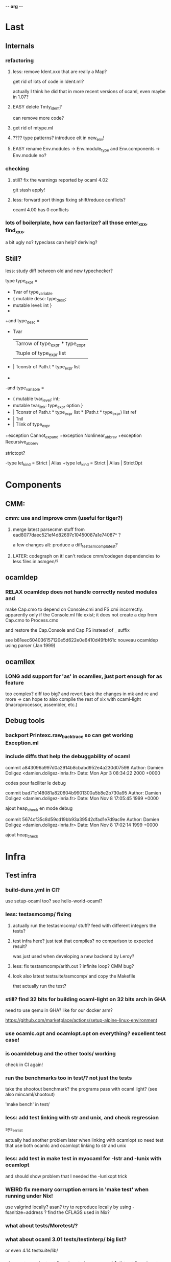-*- org -*-

* Last

** Internals

*** refactoring

**** less: remove Ident.xxx that are really a Map?
get rid of lots of code in Ident.ml?

actually I think he did that in more recent versions of ocaml,
even maybe in 1.07?

**** EASY delete Tmty_ident?
can remove more code?

**** get rid of mtype.ml

**** ???? type patterns? introduce elt in new_env!

**** EASY rename Env.modules -> Env.module_type and Env.components -> Env.module no?

*** checking

**** still? fix the warnings reported by ocaml 4.02
git stash apply!

**** less: forward port things fixing shift/reduce conflicts?
ocaml 4.00 has 0 conflicts

*** lots of boilerplate, how can factorize? all those enter_xxx, find_xxx,
a bit ugly no? typeclass can help? deriving?

** Still?

**** less: study diff between old and new typechecker?

 type type_expr =
-    Tvar of type_variable
+  { mutable desc: type_desc; 
+    mutable level: int }
+
+and type_desc =
+    Tvar
   | Tarrow of type_expr * type_expr
   | Ttuple of type_expr list
-  | Tconstr of Path.t * type_expr list
-
-and type_variable =
-    { mutable tvar_level: int;
-      mutable tvar_link: type_expr option }
+  | Tconstr of Path.t * type_expr list * (Path.t * type_expr) list ref
+  | Tnil
+  | Tlink of type_expr

+exception Cannot_expand
+exception Nonlinear_abbrev
+exception Recursive_abbrev


**** strictopt?
-type let_kind = Strict | Alias
+type let_kind = Strict | Alias | StrictOpt

* Components

** CMM:

*** cmm: use and improve cmm (useful for tiger?)

**** merge latest parsecmm stuff from ead8077daec521ef4d82697c10450087a1e74087^ ?
a few changes
alt: produce a diff_testasmcomp_latest?

**** LATER: codegraph on it! can't reduce cmm/codegen dependencies to less files in asmgen/?

** ocamldep

*** RELAX ocamldep does not handle correctly nested modules and
make Cap.cmo to depend on Console.cmi and FS.cmi incorrectly.
apparently only if the Console.ml file exist; it does not
create a dep from Cap.cmo to Process.cmo

and restore the Cap.Console and Cap.FS instead of _ suffix

see b81eec604036157120e5d622e0e6410d49fbf61c nouveau ocamldep using parser (Jan 1999)

** ocamllex

*** LONG add support for 'as' in ocamllex, just port enough for as feature
too complex? diff too big?
and revert back the changes in mk and rc and more
=> can hope to also compile the rest of xix with ocaml-light
(macroprocessor, assembler, etc.)



** Debug tools

*** backport Printexc.raw_backtrace so can get working Exception.ml


*** include diffs that help the debuggability of ocaml

commit a843096a997d0a2914b8cbabd952e4a230d07598
Author: Damien Doligez <damien.doligez-inria.fr>
Date:   Mon Apr 3 08:34:22 2000 +0000

    codes pour faciliter le debug

commit bad71c148081a820604b9901300a5b8e2b730a95
Author: Damien Doligez <damien.doligez-inria.fr>
Date:   Mon Nov 8 17:05:45 1999 +0000

    ajout heap_check en mode debug

commit 5674cf35c8d59cd19bb93a39542dfad1e7d9ac9e
Author: Damien Doligez <damien.doligez-inria.fr>
Date:   Mon Nov 8 17:02:14 1999 +0000

    ajout heap_check



* Infra

** Test infra

*** build-dune.yml in CI?
use setup-ocaml too? see hello-world-ocaml?

*** less: testasmcomp/ fixing

**** actually run the testasmcomp/ stuff? feed with different integers the tests?

**** test infra here? just test that compiles? no comparison to expected result?
was just used when developing a new backend by Leroy?

**** less: fix testasmcomp/arith.out ? infinite loop? CMM bug?

**** look also latest testsuite/asmcomp/ and copy the Makefile
that actually run the test?

*** still? find 32 bits for building ocaml-light on 32 bits arch in GHA
need to use qemu in GHA? like for our docker arm?

https://github.com/marketplace/actions/setup-alpine-linux-environment

*** use ocamlc.opt and ocamlopt.opt on everything? excellent test case!

*** is ocamldebug and the other tools/ working
check in CI again!

*** run the benchmarks too in test/? not just the tests
take the shootout benchmark? the programs pass with ocaml light?
(see also mincaml/shootout)

'make bench' in test/

*** less: add test linking with str and unix, and check regression
sys_errlist

actually had another problem later when linking with ocamlopt so
need test that use both ocamlc and ocamlopt linking to str and unix

*** less: add test in make test in myocaml for -lstr and -lunix with ocamlopt
and should show problem that I needed the -lunixopt trick

*** WEIRD fix memory corruption errors in 'make test' when running under Nix!
use valgrind locally? asan?
try to reproduce locally by using -fsanitize=address ?
find the CFLAGS used in Nix?

*** what about tests/Moretest/?

*** what about ocaml 3.01 tests/testinterp/ big list?
or even 4.14 testsuite/lib/

*** nix: restore nix-test for ubuntu/macos and full test for ubuntu-only

*** add GHA check for arm, does ocamlopt actually work?

*** include tests/ from csl/ and ocaml examples from caml light?
(that have been updated to ocaml 3.08 by leroy on their distrib/contrib/
I think)
=> more tests

** Build infra

*** less: extend configure with -as -aspp
so can configure for -m32 from the configure line

*** less: fix the many warnings in byterun/ from gcc and clang

*** can it compile when boot/ocamlc CAMLC is the OCaml 4.02.3?
then add this check also in CI! so upward compatible!

*** less: add -no-pie to remove some warnings

*** less: 40 shift/reduce conflicts in ocaml-light/parsing/parser.mly?
same with 1.07? 49 actually (maybe in OO code)

*** WEIRD: why can't make byterun/ work with -m32?

*** WEIRD: why nix-shell --pure can't build fib.out?
-lgcc not found ???

** Dev Infra

*** less: resume semgrep.yml, need more recent ubuntu and can remove cron too

** Devops

*** less: optimize docker image size by using multi-stage built like in Semgrep
otherwise takes forever to push (and I guess also to download)

before: 258MB

*** less: push docker automatically in CI after each master merge
try generate token instead of using password
add secrets in settings of project?

** Bench infra

*** bench: compare my ocaml 1.07 with ocaml 4.00? 
try on syncweb? faster?

* Later

** ocaml-light and xix

*** LATER: diff lex/ ~/xix/lex/
xix/lex is supposed to be the same than lex

*** LATER: try my xix/windows/ rio port to plan9 using ocaml-light compiled

** Ports

*** finish portage arm

commit 66ae9423a784fbc4d35b794906a4dee705afccf2
Author: Xavier Leroy <xavier.leroy@inria.fr>
Date:   Thu Oct 15 16:10:53 1998 +0000

    Portage ARM

05627e0de4a50067f36d1eca9dcc9ebd5736c3f8
new ARM backend, backtrace, float, many stuff

*** LATER: add arm tests too

*** LATER: add amd64 generation? and arm64?
this was added recently; good test whether the code change that much

*** LATER: try compile again byterun/ for plan9! with kencc

*** LATER backport riscv support! so can run on plan9-riscv


** small features

*** LATER: automatic -cclib -lunix when adding unix.cma
backport which commit?

a la Go?

** remove stuff in OCaml to simplify

**** EASY less: remove or, and infix operator (use || and &&)

**** EASY less: get rid of type x = y = z
it's confusing anyway

**** less: remove tbl? just use map?

**** remove terminfo

**** remove stdlib/stream.ml?


** add stuff not in ocaml 

*** FUN add typeclasses!
or go directly to implicits?

http://okmij.org/ftp/Computation/typeclass.html

http://www.haskellforall.com/2012/05/scrap-your-type-classes.html

use implicit proposal syntax?
https://github.com/ocamllabs/ocaml-modular-implicits/commit/65a9ac20406833ba0d420fbe382ece17edf037bc

typing haskell in haskell for tutorial?

=> use in fork-ocaml itself, e.g. no more
duplicated names such as Subst.value_description and 
Subst.type_declaration, can have just Subst.subst 
with different instances of Subst! overload!
all those repeated names are useless.

*** an ocaml preprocessor! with unicode and mixfix a la Agda!
need update also efuns and codemap
see parsing mixfix paper in downloads.

*** FUN add deriving! or better, template haskell?
at least deriving!

and at least my xxx_of_v (or if have overloading
metaocaml_of !)

=> use in fork-ocaml itself, remove lots of boilerplate,
e.g. Subst.type_expr, essentially a visitor with just
a special case for Tvar ! the rest is boilerpate

*** later later

**** add attributes?

**** add error messages of julien

**** other cool but simple and orthogonal features?
stuff that will factorize code!
e.g. auto generate dumpers, visitors.
If have visitor then can rewrite some boilerplate code, e.g.
simplif.ml.

would be good to have delta programming, to express how to pass
from parsedtree.mli to typedtree.mli, because very very similar
(or just autogenerate via a script? :) )


* Backports

** Library
would be good to port to latest convention so caml_xxx 
so at least easy to get library from recent ocaml versions
working also under ocaml 1.07

*** Unix.realpath!
hmm but primitives are hard! need to promote, so better wait we have a few of them


*** less: add int32 and int64? used by IO.ml, OCaml.ml, etc. ?
seems complicated, better now

*** less: still? backport int32 and int64? for ogit and read_real_i32 function?
just that?
or simpler to just move code in version_control/index.ml for now

*** Arg.align

*** List.iteri

** Features

*** support for qualifier just for first field that propagates to
other fields so can do

{ Xxx.foo = 1; bar = 2; ... } without having to repeat Xxx (which helps
to avoid some open)

just cherry pick the patch that did that in original ocaml

*** -annot!

*** support { x; y } when x and y are locals

** Compiler (checks and error messages)

*** TODO warnings to backports

Warning 26: unused variable t.

*** improve error messages

File "asmcomp/selectgen.ml", line 297, characters 1-19293:
Some labels are undefined
with no explanations of the labels...

File "typing/typecore.ml", line 246, characters 2-7965:
Warning: this pattern-matching is not exhaustive
with no explanations of the cases...

error for .mly are reported for the .ml. Support #line?

*** "Some labels are undefined" error
well nice, which one! Improve error message, give at least one label name.
or better, give all of them

*** missing errors!

failwith "Unix error: %s while executing %s with %s"
      (Unix.error_message err) cmd arg

  I forgot 'spf' but ocaml light says nothing

Unix1.openfile "/dev/cons" [Unix1.O_RDONLY];

  I forgot the perm parameter, but ocaml light said nothing

*** unused variable check 
and the _xxx prefix to invalidate it

*** check result ignored
see in lib_graphics/input/keyboard.ml
I was doing    Event.send ctl.chan buf.[i];
but this is not unit!

** Misc

*** license part1
commit cc0f32b05439bb7018e8ad62a54d6371b01aab9f
Author: Xavier Leroy <xavier.leroy@inria.fr>
Date:   Wed Nov 17 18:59:06 1999 +0000

    Changement de la licence

LGPL for byterun/

*** other

c4fb76de04783aea39a97b9279ea7adf5fdacfa8
Fix: bug dans le calcul de la longueur max d'une chaine.

ce301ce8fb46ce57a19a1323c9a6e6959da4d749
OFFSETREF met () dans l'accu.

3402009ef3e42d2977bbe0be6bb11841bd3445b8
Faute d'orthographe sur un ident dans intern_from_string.


commit ddd99c7e5d2f0f8e7364e8521fa7e8308999344e
Author: Xavier Leroy <xavier.leroy@inria.fr>
Date:   Tue Aug 28 14:47:48 2001 +0000

    Chargement dynamique de primitives C
?

commit ddc93821b88710566a5816f6e3e712bcf8cc3c9d
ajout assert pour eviter le bug d'alignement des racines
also need diff that introduce compact.c?

commit 0f45531954cadaa9f19a73944e8f9574f5fc08ee
Author: Damien Doligez <damien.doligez-inria.fr>
Date:   Sun Oct 29 17:36:44 2000 +0000

    passage a ANSI C -> suppression bcopy et memmov
